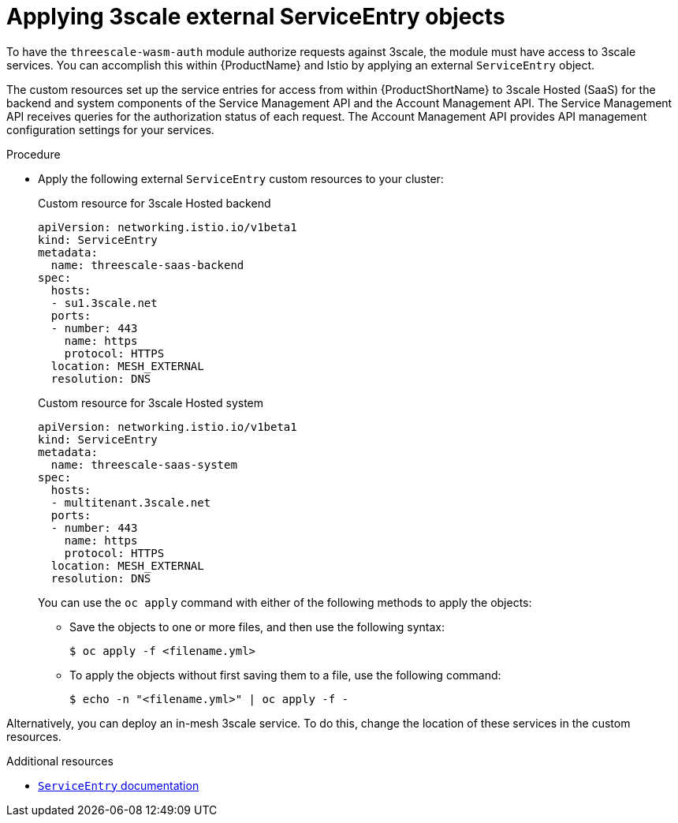 // Module included in the following assembly:
//
// service_mesh/v2x/ossm-threescale-webassembly-module.adoc

:_content-type: PROCEDURE
[id="ossm-threescale-applying-external-service-entry-objects_{context}"]
= Applying 3scale external ServiceEntry objects

To have the `threescale-wasm-auth` module authorize requests against 3scale, the module must have access to 3scale services. You can accomplish this within {ProductName} and Istio by applying an external `ServiceEntry` object.

The custom resources set up the service entries for access from within {ProductShortName} to 3scale Hosted (SaaS) for the backend and system components of the Service Management API and the Account Management API. The Service Management API receives queries for the authorization status of each request. The Account Management API provides API management configuration settings for your services.

.Procedure

* Apply the following external `ServiceEntry` custom resources to your cluster:
+
.Custom resource for 3scale Hosted backend
[source,terminal]
----
apiVersion: networking.istio.io/v1beta1
kind: ServiceEntry
metadata:
  name: threescale-saas-backend
spec:
  hosts:
  - su1.3scale.net
  ports:
  - number: 443
    name: https
    protocol: HTTPS
  location: MESH_EXTERNAL
  resolution: DNS
----
+
.Custom resource for 3scale Hosted system
[source,terminal]
----
apiVersion: networking.istio.io/v1beta1
kind: ServiceEntry
metadata:
  name: threescale-saas-system
spec:
  hosts:
  - multitenant.3scale.net
  ports:
  - number: 443
    name: https
    protocol: HTTPS
  location: MESH_EXTERNAL
  resolution: DNS
----
+
You can use the `oc apply` command with either of the following methods to apply the objects:

** Save the objects to one or more files, and then use the following syntax:
+
[source,terminal]
----
$ oc apply -f <filename.yml>
----

** To apply the objects without first saving them to a file, use the following command:
+
[source,terminal]
----
$ echo -n "<filename.yml>" | oc apply -f -
----

Alternatively, you can deploy an in-mesh 3scale service. To do this, change the location of these services in the custom resources.

.Additional resources
* xref:../../service_mesh/v2x/ossm-traffic-manage.adoc#ossm-routing-se_routing-traffic[`ServiceEntry` documentation]
